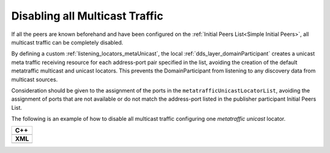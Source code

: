 .. _transport_disableMulticast:

Disabling all Multicast Traffic
===============================

If all the peers are known beforehand and have been configured on the
:ref:`Initial Peers List<Simple Initial Peers>`, all multicast traffic can be completely disabled.

By defining a custom :ref:`listening_locators_metaUnicast`, the local :ref:`dds_layer_domainParticipant`
creates a unicast meta traffic receiving resource for each address-port pair specified in the list,
avoiding the creation of the default metatraffic multicast and unicast locators.
This prevents the DomainParticipant from listening to any discovery data from
multicast sources.

Consideration should be given to the assignment of the ports in the ``metatrafficUnicastLocatorList``,
avoiding the assignment of ports that are not available or do not match the address-port
listed in the publisher participant Initial Peers List.

The following is an example of how to disable all multicast traffic configuring one
*metatraffic unicast* locator.

+------------------------------------------------+
| **C++**                                        |
+------------------------------------------------+
| .. literalinclude:: /../code/DDSCodeTester.cpp |
|    :language: c++                              |
|    :start-after: //CONF-DISABLE-MULTICAST      |
|    :end-before: //!--                          |
|    :dedent: 8                                  |
+------------------------------------------------+
| **XML**                                        |
+------------------------------------------------+
| .. literalinclude:: /../code/XMLTester.xml     |
|    :language: xml                              |
|    :start-after: <!-->CONF-DISABLE-MULTICAST   |
|    :end-before: <!--><-->                      |
|    :lines: 2-3,5-                              |
|    :append: </profiles>                        |
+------------------------------------------------+

